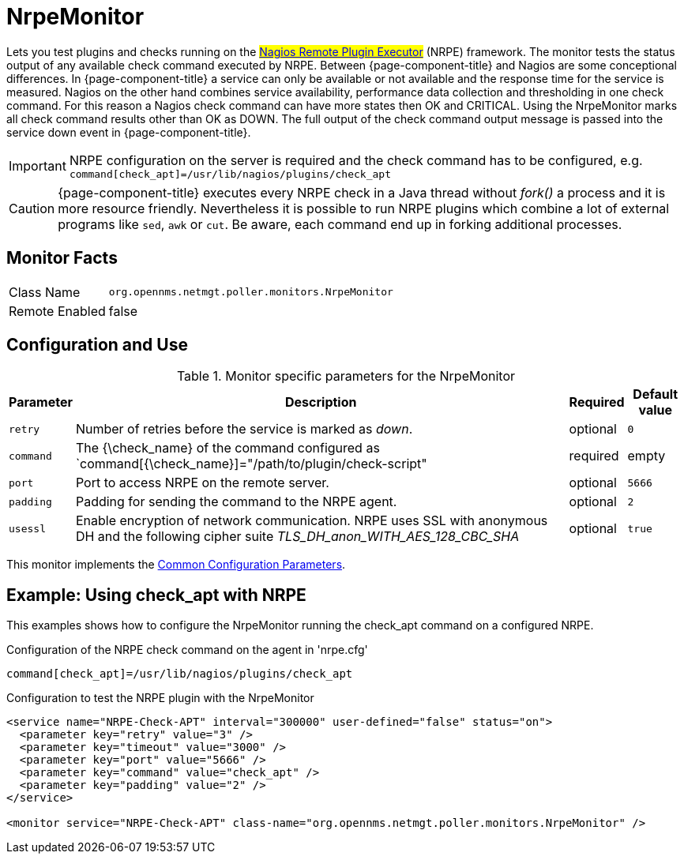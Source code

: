 
= NrpeMonitor

Lets you test plugins and checks running on the #link:http://exchange.nagios.org/directory/Addons/Monitoring-Agents/NRPE--2D-Nagios-Remote-Plugin-Executor/details[Nagios Remote Plugin Executor]# (NRPE) framework.
The monitor tests the status output of any available check command executed by NRPE.
Between {page-component-title} and Nagios are some conceptional differences.
In {page-component-title} a service can only be available or not available and the response time for the service is measured.
Nagios on the other hand combines service availability, performance data collection and thresholding in one check command.
For this reason a Nagios check command can have more states then OK and CRITICAL.
Using the NrpeMonitor marks all check command results other than OK as DOWN.
The full output of the check command output message is passed into the service down event in {page-component-title}.

IMPORTANT: NRPE configuration on the server is required and the check command has to be configured, e.g. `command[check_apt]=/usr/lib/nagios/plugins/check_apt`

CAUTION: {page-component-title} executes every NRPE check in a Java thread without _fork()_ a process and it is more resource friendly.
         Nevertheless it is possible to run NRPE plugins which combine a lot of external programs like `sed`, `awk` or `cut`.
         Be aware, each command end up in forking additional processes.

== Monitor Facts

[options="autowidth"]
|===
| Class Name     | `org.opennms.netmgt.poller.monitors.NrpeMonitor`
| Remote Enabled | false
|===

== Configuration and Use

.Monitor specific parameters for the NrpeMonitor
[options="header, autowidth"]
|===
| Parameter | Description                                                                                              | Required | Default value
| `retry`   | Number of retries before the service is marked as _down_.                                                | optional | `0`
| `command` | The {\check_name} of the command configured as `command[{\check_name}]="/path/to/plugin/check-script"      | required | empty
| `port`    | Port to access NRPE on the remote server.                                                              | optional | `5666`
| `padding` | Padding for sending the command to the NRPE agent.                                                     | optional | `2`
| `usessl`  | Enable encryption of network communication. NRPE uses SSL with anonymous DH and the following cipher
              suite _TLS_DH_anon_WITH_AES_128_CBC_SHA_                                                                 | optional | `true`
|===

This monitor implements the <<service-assurance/monitors/introduction.adoc#ga-service-assurance-monitors-common-parameters, Common Configuration Parameters>>.

== Example: Using check_apt with NRPE

This examples shows how to configure the NrpeMonitor running the check_apt command on a configured NRPE.

.Configuration of the NRPE check command on the agent in 'nrpe.cfg'
[source,bash]
----
command[check_apt]=/usr/lib/nagios/plugins/check_apt
----

.Configuration to test the NRPE plugin with the NrpeMonitor
[source, xml]
----
<service name="NRPE-Check-APT" interval="300000" user-defined="false" status="on">
  <parameter key="retry" value="3" />
  <parameter key="timeout" value="3000" />
  <parameter key="port" value="5666" />
  <parameter key="command" value="check_apt" />
  <parameter key="padding" value="2" />
</service>

<monitor service="NRPE-Check-APT" class-name="org.opennms.netmgt.poller.monitors.NrpeMonitor" />
----
